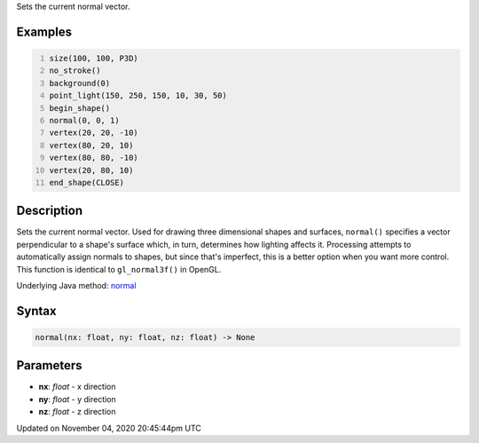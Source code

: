 .. title: normal()
.. slug: sketch_normal
.. date: 2020-11-04 20:45:44 UTC+00:00
.. tags:
.. category:
.. link:
.. description: py5 normal() documentation
.. type: text

Sets the current normal vector.

Examples
========

.. raw:: html

    <div class="example-table">

.. raw:: html

    <div class="example-row"><div class="example-cell-image">

.. image:: /images/reference/Sketch_normal_0.png
    :alt: example picture for normal()

.. raw:: html

    </div><div class="example-cell-code">

.. code:: python
    :number-lines:

    size(100, 100, P3D)
    no_stroke()
    background(0)
    point_light(150, 250, 150, 10, 30, 50)
    begin_shape()
    normal(0, 0, 1)
    vertex(20, 20, -10)
    vertex(80, 20, 10)
    vertex(80, 80, -10)
    vertex(20, 80, 10)
    end_shape(CLOSE)

.. raw:: html

    </div></div>

.. raw:: html

    </div>

Description
===========

Sets the current normal vector. Used for drawing three dimensional shapes and surfaces, ``normal()`` specifies a vector perpendicular to a shape's surface which, in turn, determines how lighting affects it. Processing attempts to automatically assign normals to shapes, but since that's imperfect, this is a better option when you want more control. This function is identical to ``gl_normal3f()`` in OpenGL.

Underlying Java method: `normal <https://processing.org/reference/normal_.html>`_

Syntax
======

.. code:: python

    normal(nx: float, ny: float, nz: float) -> None

Parameters
==========

* **nx**: `float` - x direction
* **ny**: `float` - y direction
* **nz**: `float` - z direction


Updated on November 04, 2020 20:45:44pm UTC

